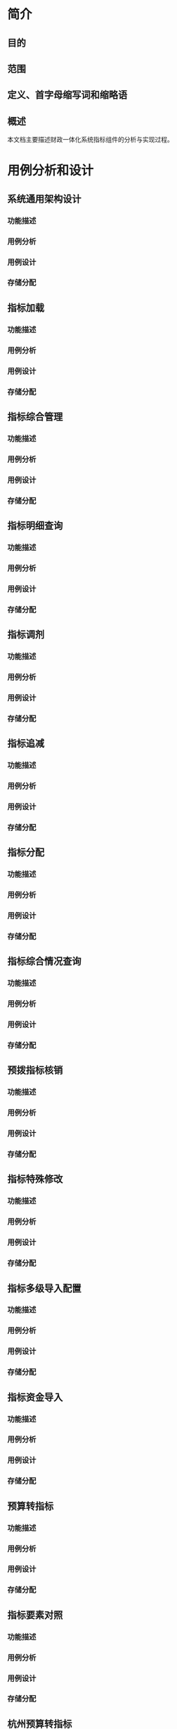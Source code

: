 * 简介
** 目的
** 范围
** 定义、首字母缩写词和缩略语
** 概述
   本文档主要描述财政一体化系统指标组件的分析与实现过程。
* 用例分析和设计
** 系统通用架构设计
*** 功能描述
*** 用例分析
*** 用例设计
*** 存储分配
** 指标加载
*** 功能描述
*** 用例分析
*** 用例设计
*** 存储分配
** 指标综合管理
*** 功能描述
*** 用例分析
*** 用例设计
*** 存储分配
** 指标明细查询
*** 功能描述
*** 用例分析
*** 用例设计
*** 存储分配
** 指标调剂
*** 功能描述
*** 用例分析
*** 用例设计
*** 存储分配
** 指标追减
*** 功能描述
*** 用例分析
*** 用例设计
*** 存储分配
** 指标分配
*** 功能描述
*** 用例分析
*** 用例设计
*** 存储分配
** 指标综合情况查询
*** 功能描述
*** 用例分析
*** 用例设计
*** 存储分配
** 预拨指标核销
*** 功能描述
*** 用例分析
*** 用例设计
*** 存储分配
** 指标特殊修改
*** 功能描述
*** 用例分析
*** 用例设计
*** 存储分配
** 指标多级导入配置
*** 功能描述
*** 用例分析
*** 用例设计
*** 存储分配
** 指标资金导入
*** 功能描述
*** 用例分析
*** 用例设计
*** 存储分配
** 预算转指标
*** 功能描述
*** 用例分析
*** 用例设计
*** 存储分配
** 指标要素对照
*** 功能描述
*** 用例分析
*** 用例设计
*** 存储分配
** 杭州预算转指标
*** 功能描述
*** 用例分析
*** 用例设计
*** 存储分配
** 支出核销
*** 功能描述
*** 用例分析
*** 用例设计
*** 存储分配
** 指标明细综合管理
*** 功能描述
*** 用例分析
*** 用例设计
*** 存储分配
** 重定来源
*** 功能描述
*** 用例分析
*** 用例设计
*** 存储分配
** 指标级联查询
*** 功能描述
*** 用例分析
*** 用例设计
*** 存储分配
** 综合操作
*** 功能描述
*** 用例分析
*** 用例设计
*** 存储分配
** 杭州预算执行情况
*** 功能描述
*** 用例分析
*** 用例设计
*** 存储分配
** 杭州预算执行情况报表
*** 功能描述
*** 用例分析
*** 用例设计
*** 存储分配
** 项目维护
*** 功能描述
*** 用例分析
*** 用例设计
*** 存储分配
** 指标上报
*** 功能描述
*** 用例分析
*** 用例设计
*** 存储分配
** 指标接收
*** 功能描述
*** 用例分析
*** 用例设计
*** 存储分配
** 指标合并
*** 功能描述
*** 用例分析
*** 用例设计
*** 存储分配
** 实拨上报
*** 功能描述
*** 用例分析
*** 用例设计
*** 存储分配
